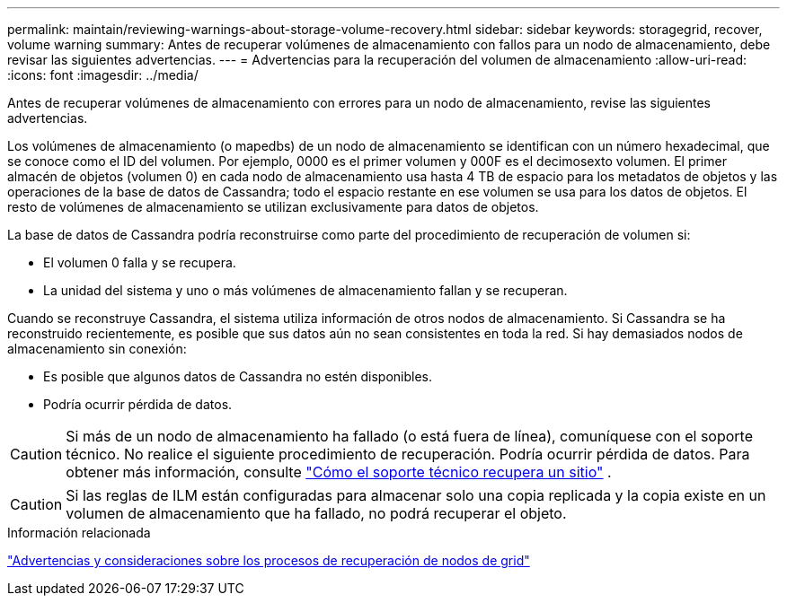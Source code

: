 ---
permalink: maintain/reviewing-warnings-about-storage-volume-recovery.html 
sidebar: sidebar 
keywords: storagegrid, recover, volume warning 
summary: Antes de recuperar volúmenes de almacenamiento con fallos para un nodo de almacenamiento, debe revisar las siguientes advertencias. 
---
= Advertencias para la recuperación del volumen de almacenamiento
:allow-uri-read: 
:icons: font
:imagesdir: ../media/


[role="lead"]
Antes de recuperar volúmenes de almacenamiento con errores para un nodo de almacenamiento, revise las siguientes advertencias.

Los volúmenes de almacenamiento (o mapedbs) de un nodo de almacenamiento se identifican con un número hexadecimal, que se conoce como el ID del volumen. Por ejemplo, 0000 es el primer volumen y 000F es el decimosexto volumen. El primer almacén de objetos (volumen 0) en cada nodo de almacenamiento usa hasta 4 TB de espacio para los metadatos de objetos y las operaciones de la base de datos de Cassandra; todo el espacio restante en ese volumen se usa para los datos de objetos. El resto de volúmenes de almacenamiento se utilizan exclusivamente para datos de objetos.

La base de datos de Cassandra podría reconstruirse como parte del procedimiento de recuperación de volumen si:

* El volumen 0 falla y se recupera.
* La unidad del sistema y uno o más volúmenes de almacenamiento fallan y se recuperan.


Cuando se reconstruye Cassandra, el sistema utiliza información de otros nodos de almacenamiento.  Si Cassandra se ha reconstruido recientemente, es posible que sus datos aún no sean consistentes en toda la red.  Si hay demasiados nodos de almacenamiento sin conexión:

* Es posible que algunos datos de Cassandra no estén disponibles.
* Podría ocurrir pérdida de datos.



CAUTION: Si más de un nodo de almacenamiento ha fallado (o está fuera de línea), comuníquese con el soporte técnico.  No realice el siguiente procedimiento de recuperación.  Podría ocurrir pérdida de datos. Para obtener más información, consulte link:how-site-recovery-is-performed-by-technical-support.html["Cómo el soporte técnico recupera un sitio"] .


CAUTION: Si las reglas de ILM están configuradas para almacenar solo una copia replicada y la copia existe en un volumen de almacenamiento que ha fallado, no podrá recuperar el objeto.

.Información relacionada
link:warnings-and-considerations-for-grid-node-recovery.html["Advertencias y consideraciones sobre los procesos de recuperación de nodos de grid"]
